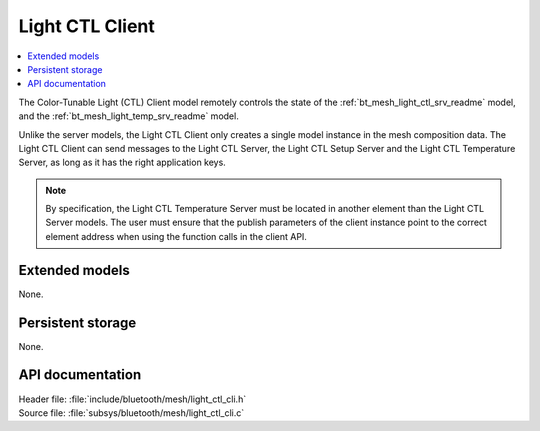 .. _bt_mesh_light_ctl_cli_readme:

Light CTL Client
################

.. contents::
   :local:
   :depth: 2

The Color-Tunable Light (CTL) Client model remotely controls the state of the :ref:`bt_mesh_light_ctl_srv_readme` model, and the :ref:`bt_mesh_light_temp_srv_readme` model.

Unlike the server models, the Light CTL Client only creates a single model instance in the mesh composition data.
The Light CTL Client can send messages to the Light CTL Server, the Light CTL Setup Server and the Light CTL Temperature Server, as long as it has the right application keys.

.. note::
   By specification, the Light CTL Temperature Server must be located in another element than the Light CTL Server models.
   The user must ensure that the publish parameters of the client instance point to the correct element address when using the function calls in the client API.

Extended models
===============

None.

Persistent storage
==================

None.

API documentation
=================

| Header file: :file:`include/bluetooth/mesh/light_ctl_cli.h`
| Source file: :file:`subsys/bluetooth/mesh/light_ctl_cli.c`

.. doxygengroup:: bt_mesh_light_ctl_cli
   :project: nrf
   :members:
